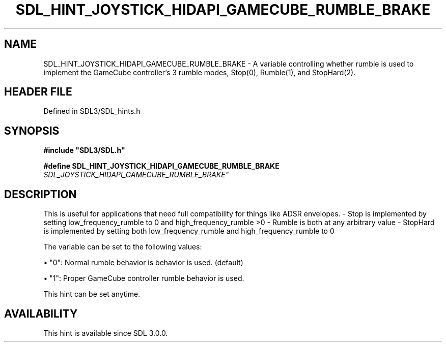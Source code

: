 .\" This manpage content is licensed under Creative Commons
.\"  Attribution 4.0 International (CC BY 4.0)
.\"   https://creativecommons.org/licenses/by/4.0/
.\" This manpage was generated from SDL's wiki page for SDL_HINT_JOYSTICK_HIDAPI_GAMECUBE_RUMBLE_BRAKE:
.\"   https://wiki.libsdl.org/SDL_HINT_JOYSTICK_HIDAPI_GAMECUBE_RUMBLE_BRAKE
.\" Generated with SDL/build-scripts/wikiheaders.pl
.\"  revision SDL-prerelease-3.1.1-227-gd42d66149
.\" Please report issues in this manpage's content at:
.\"   https://github.com/libsdl-org/sdlwiki/issues/new
.\" Please report issues in the generation of this manpage from the wiki at:
.\"   https://github.com/libsdl-org/SDL/issues/new?title=Misgenerated%20manpage%20for%20SDL_HINT_JOYSTICK_HIDAPI_GAMECUBE_RUMBLE_BRAKE
.\" SDL can be found at https://libsdl.org/
.de URL
\$2 \(laURL: \$1 \(ra\$3
..
.if \n[.g] .mso www.tmac
.TH SDL_HINT_JOYSTICK_HIDAPI_GAMECUBE_RUMBLE_BRAKE 3 "SDL 3.1.1" "SDL" "SDL3 FUNCTIONS"
.SH NAME
SDL_HINT_JOYSTICK_HIDAPI_GAMECUBE_RUMBLE_BRAKE \- A variable controlling whether rumble is used to implement the GameCube controller's 3 rumble modes, Stop(0), Rumble(1), and StopHard(2)\[char46]
.SH HEADER FILE
Defined in SDL3/SDL_hints\[char46]h

.SH SYNOPSIS
.nf
.B #include \(dqSDL3/SDL.h\(dq
.PP
.BI "#define SDL_HINT_JOYSTICK_HIDAPI_GAMECUBE_RUMBLE_BRAKE "SDL_JOYSTICK_HIDAPI_GAMECUBE_RUMBLE_BRAKE"
.fi
.SH DESCRIPTION
This is useful for applications that need full compatibility for things
like ADSR envelopes\[char46] - Stop is implemented by setting low_frequency_rumble
to 0 and high_frequency_rumble >0 - Rumble is both at any arbitrary value -
StopHard is implemented by setting both low_frequency_rumble and
high_frequency_rumble to 0

The variable can be set to the following values:


\(bu "0": Normal rumble behavior is behavior is used\[char46] (default)

\(bu "1": Proper GameCube controller rumble behavior is used\[char46]

This hint can be set anytime\[char46]

.SH AVAILABILITY
This hint is available since SDL 3\[char46]0\[char46]0\[char46]

